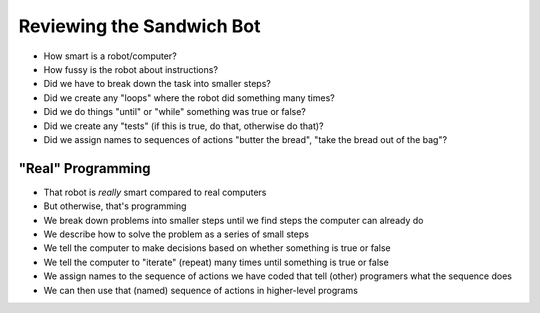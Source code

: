 Reviewing the Sandwich Bot
==========================

* How smart is a robot/computer?

* How fussy is the robot about instructions?

* Did we have to break down the task into smaller steps?

* Did we create any "loops" where the robot did something many times?

* Did we do things "until" or "while" something was true or false?

* Did we create any "tests" (if this is true, do that, otherwise do that)?

* Did we assign names to sequences of actions "butter the bread", "take the bread out of the bag"?

"Real" Programming
------------------

* That robot is *really* smart compared to real computers

* But otherwise, that's programming

* We break down problems into smaller steps until we find steps the computer can already do

* We describe how to solve the problem as a series of small steps

* We tell the computer to make decisions based on whether something is true or false

* We tell the computer to "iterate" (repeat) many times until something is true or false

* We assign names to the sequence of actions we have coded that tell (other) programers what the sequence does

* We can then use that (named) sequence of actions in higher-level programs

